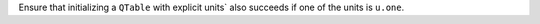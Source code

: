 Ensure that initializing a ``QTable`` with explicit units` also succeeds if
one of the units is ``u.one``.
